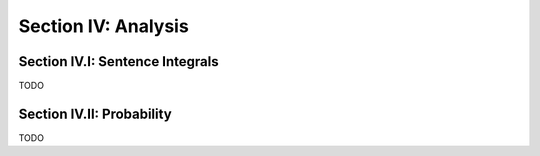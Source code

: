 .. _palindromics-section-iv:

Section IV: Analysis
===================

.. _palindromics-section-iv-i:

Section IV.I: Sentence Integrals
--------------------------------

TODO 

.. _palindromics-section-iv-ii:

Section IV.II: Probability
--------------------------

TODO